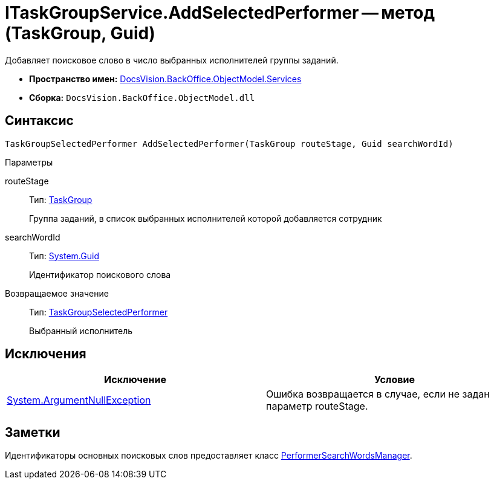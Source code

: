 = ITaskGroupService.AddSelectedPerformer -- метод (TaskGroup, Guid)

Добавляет поисковое слово в число выбранных исполнителей группы заданий.

* *Пространство имен:* xref:api/DocsVision/BackOffice/ObjectModel/Services/Services_NS.adoc[DocsVision.BackOffice.ObjectModel.Services]
* *Сборка:* `DocsVision.BackOffice.ObjectModel.dll`

== Синтаксис

[source,csharp]
----
TaskGroupSelectedPerformer AddSelectedPerformer(TaskGroup routeStage, Guid searchWordId)
----

Параметры

routeStage::
Тип: xref:api/DocsVision/BackOffice/ObjectModel/TaskGroup_CL.adoc[TaskGroup]
+
Группа заданий, в список выбранных исполнителей которой добавляется сотрудник
searchWordId::
Тип: http://msdn.microsoft.com/ru-ru/library/system.guid.aspx[System.Guid]
+
Идентификатор поискового слова

Возвращаемое значение::
Тип: xref:api/DocsVision/BackOffice/ObjectModel/TaskGroupSelectedPerformer_CL.adoc[TaskGroupSelectedPerformer]
+
Выбранный исполнитель

== Исключения

[cols=",",options="header"]
|===
|Исключение |Условие
|http://msdn.microsoft.com/ru-ru/library/system.argumentnullexception.aspx[System.ArgumentNullException] |Ошибка возвращается в случае, если не задан параметр routeStage.
|===

== Заметки

Идентификаторы основных поисковых слов предоставляет класс xref:api/DocsVision/BackOffice/ObjectModel/Services/Entities/PerformerSearchWordsManager_CL.adoc[PerformerSearchWordsManager].
